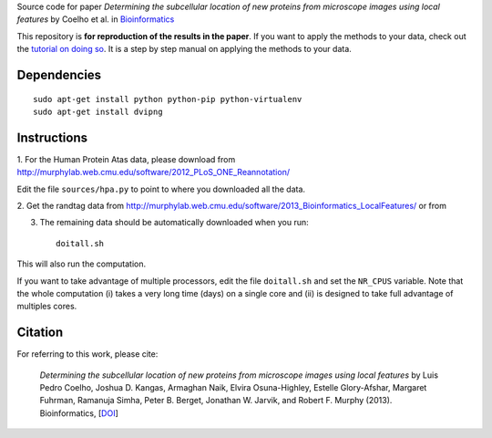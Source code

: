 Source code  for paper *Determining the subcellular location of new proteins
from microscope images using local features* by Coelho et al. in
`Bioinformatics <http://dx.doi.org/10.1093/bioinformatics/btt392>`__

This repository is **for reproduction of the results in the paper**. If you
want to apply the methods to your data, check out the `tutorial on doing so
<http://murphylab.web.cmu.edu/software/2013_Bioinformatics_LocalFeatures/tutorial.html>`__.
It is a step by step manual on applying the methods to your data.

Dependencies
------------

::

    sudo apt-get install python python-pip python-virtualenv
    sudo apt-get install dvipng

Instructions
------------

1. For the Human Protein Atas data, please download from
http://murphylab.web.cmu.edu/software/2012_PLoS_ONE_Reannotation/

Edit the file ``sources/hpa.py`` to point to where you downloaded all the data.

2. Get the randtag data from
http://murphylab.web.cmu.edu/software/2013_Bioinformatics_LocalFeatures/ or from


3. The remaining data should be automatically downloaded when you run::

    doitall.sh

This will also run the computation.

If you want to take advantage of multiple processors, edit the file
``doitall.sh`` and set the ``NR_CPUS`` variable. Note that the whole
computation (i) takes a very long time (days) on a single core and (ii) is
designed to take full advantage of multiples cores.

Citation
--------

For referring to this work, please cite:

   *Determining the subcellular location of new proteins from microscope images
   using local features* by Luis Pedro Coelho, Joshua D. Kangas, Armaghan Naik,
   Elvira Osuna-Highley, Estelle Glory-Afshar, Margaret Fuhrman, Ramanuja
   Simha, Peter B. Berget, Jonathan W. Jarvik, and Robert F.  Murphy (2013).
   Bioinformatics, [`DOI <http://dx.doi.org/10.1093/bioinformatics/btt392>`__]
